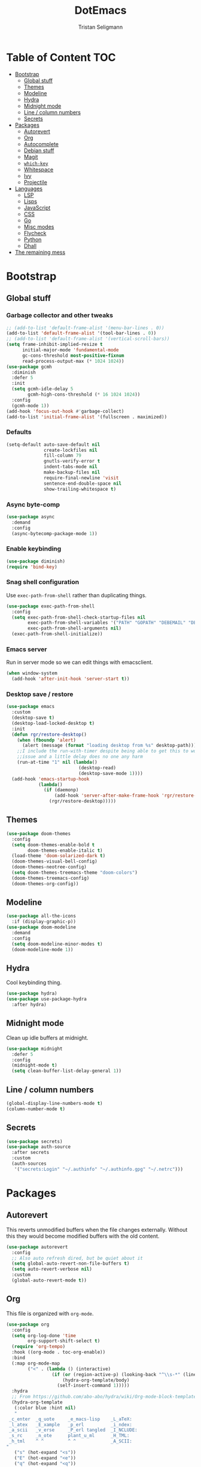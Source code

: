 #+TITLE: DotEmacs
#+AUTHOR: Tristan Seligmann
#+PROPERTY: header-args  :tangle yes

* Table of Content                                                      :TOC:
- [[#bootstrap][Bootstrap]]
  - [[#global-stuff][Global stuff]]
  - [[#themes][Themes]]
  - [[#modeline][Modeline]]
  - [[#hydra][Hydra]]
  - [[#midnight-mode][Midnight mode]]
  - [[#line--column-numbers][Line / column numbers]]
  - [[#secrets][Secrets]]
- [[#packages][Packages]]
  - [[#autorevert][Autorevert]]
  - [[#org][Org]]
  - [[#autocomplete][Autocomplete]]
  - [[#debian-stuff][Debian stuff]]
  - [[#magit][Magit]]
  - [[#which-key][=which-key=]]
  - [[#whitespace][Whitespace]]
  - [[#ivy][Ivy]]
  - [[#projectile][Projectile]]
- [[#languages][Languages]]
  - [[#lsp][LSP]]
  - [[#lisps][Lisps]]
  - [[#javascript][JavaScript]]
  - [[#css][CSS]]
  - [[#go][Go]]
  - [[#misc-modes][Misc modes]]
  - [[#flycheck][Flycheck]]
  - [[#python][Python]]
  - [[#dhall][Dhall]]
- [[#the-remaining-mess][The remaining mess]]

* Bootstrap

** Global stuff

*** Garbage collector and other tweaks

    #+BEGIN_SRC emacs-lisp
      ;; (add-to-list 'default-frame-alist '(menu-bar-lines . 0))
      (add-to-list 'default-frame-alist '(tool-bar-lines . 0))
      ;; (add-to-list 'default-frame-alist '(vertical-scroll-bars))
      (setq frame-inhibit-implied-resize t
            initial-major-mode 'fundamental-mode
            gc-cons-threshold most-positive-fixnum
            read-process-output-max (* 1024 1024))
      (use-package gcmh
        :diminish
        :defer 5
        :init
        (setq gcmh-idle-delay 5
              gcmh-high-cons-threshold (* 16 1024 1024))
        :config
        (gcmh-mode 1))
      (add-hook 'focus-out-hook #'garbage-collect)
      (add-to-list 'initial-frame-alist '(fullscreen . maximized))
    #+END_SRC

*** Defaults

    #+begin_src emacs-lisp
      (setq-default auto-save-default nil
                    create-lockfiles nil
                    fill-column 79
                    gnutls-verify-error t
                    indent-tabs-mode nil
                    make-backup-files nil
                    require-final-newline 'visit
                    sentence-end-double-space nil
                    show-trailing-whitespace t)
    #+end_src

*** Async byte-comp

    #+begin_src emacs-lisp
      (use-package async
        :demand
        :config
        (async-bytecomp-package-mode 1))
    #+end_src

*** Enable keybinding

    #+BEGIN_SRC emacs-lisp
      (use-package diminish)
      (require 'bind-key)
    #+END_SRC

*** Snag shell configuration

    Use =exec-path-from-shell= rather than duplicating things.

    #+BEGIN_SRC emacs-lisp
      (use-package exec-path-from-shell
        :config
        (setq exec-path-from-shell-check-startup-files nil
              exec-path-from-shell-variables '("PATH" "GOPATH" "DEBEMAIL" "DEBFULLNAME")
              exec-path-from-shell-arguments nil)
        (exec-path-from-shell-initialize))
    #+END_SRC

*** Emacs server

    Run in server mode so we can edit things with emacsclient.

    #+begin_src emacs-lisp
      (when window-system
        (add-hook 'after-init-hook 'server-start t))
    #+end_src

*** Desktop save / restore

    #+begin_src emacs-lisp
      (use-package emacs
        :custom
        (desktop-save t)
        (desktop-load-locked-desktop t)
        :init
        (defun rgr/restore-desktop()
          (when (fboundp 'alert)
            (alert (message (format "loading desktop from %s" desktop-path))))
          ;;I include the run-with-timer despite being able to get this to work without as it's a timing
          ;;issue and a little delay does no one any harm
          (run-at-time "1" nil (lambda()
                                 (desktop-read)
                                 (desktop-save-mode 1))))
        (add-hook 'emacs-startup-hook
                  (lambda()
                    (if (daemonp)
                        (add-hook 'server-after-make-frame-hook 'rgr/restore-desktop)
                      (rgr/restore-desktop)))))
    #+end_src

** Themes

   #+begin_src emacs-lisp
     (use-package doom-themes
       :config
       (setq doom-themes-enable-bold t
             doom-themes-enable-italic t)
       (load-theme 'doom-solarized-dark t)
       (doom-themes-visual-bell-config)
       (doom-themes-neotree-config)
       (setq doom-themes-treemacs-theme "doom-colors")
       (doom-themes-treemacs-config)
       (doom-themes-org-config))
   #+end_src

** Modeline

   #+begin_src emacs-lisp
     (use-package all-the-icons
       :if (display-graphic-p))
     (use-package doom-modeline
       :demand
       :config
       (setq doom-modeline-minor-modes t)
       (doom-modeline-mode 1))
   #+end_src

** Hydra

   Cool keybinding thing.

   #+begin_src emacs-lisp
     (use-package hydra)
     (use-package use-package-hydra
       :after hydra)
   #+end_src

** Midnight mode

   Clean up idle buffers at midnight.

   #+begin_src emacs-lisp
     (use-package midnight
       :defer 5
       :config
       (midnight-mode t)
       (setq clean-buffer-list-delay-general 1))
   #+end_src

** Line / column numbers

   #+begin_src emacs-lisp
     (global-display-line-numbers-mode t)
     (column-number-mode t)
   #+end_src

** Secrets

   #+begin_src emacs-lisp
     (use-package secrets)
     (use-package auth-source
       :after secrets
       :custom
       (auth-sources
        '("secrets:Login" "~/.authinfo" "~/.authinfo.gpg" "~/.netrc")))
   #+end_src

* Packages

** Autorevert

   This reverts unmodified buffers when the file changes externally. Without
   this they would become modified buffers with the old content.

   #+BEGIN_SRC emacs-lisp
     (use-package autorevert
       :config
       ;; Also auto refresh dired, but be quiet about it
       (setq global-auto-revert-non-file-buffers t)
       (setq auto-revert-verbose nil)
       :custom
       (global-auto-revert-mode t))
   #+END_SRC

** Org

   This file is organized with =org-mode=.

   #+BEGIN_SRC emacs-lisp
     (use-package org
       :config
       (setq org-log-done 'time
             org-support-shift-select t)
       (require 'org-tempo)
       :hook ((org-mode . toc-org-enable))
       :bind
       (:map org-mode-map
             ("<" . (lambda () (interactive)
                      (if (or (region-active-p) (looking-back "^\\s-*" (line-beginning-position)))
                          (hydra-org-template/body)
                        (self-insert-command 1)))))
       :hydra
       ;; From https://github.com/abo-abo/hydra/wiki/Org-mode-block-templates
       (hydra-org-template
        (:color blue :hint nil)
        "
      _c_enter  _q_uote     _e_macs-lisp    _L_aTeX:
      _l_atex   _E_xample   _p_erl          _i_ndex:
      _a_scii   _v_erse     _P_erl tangled  _I_NCLUDE:
      _s_rc     _n_ote      plant_u_ml      _H_TML:
      _h_tml    ^ ^         ^ ^             _A_SCII:
     "
        ("s" (hot-expand "<s"))
        ("E" (hot-expand "<e"))
        ("q" (hot-expand "<q"))
        ("v" (hot-expand "<v"))
        ("n" (hot-expand "<note"))
        ("c" (hot-expand "<c"))
        ("l" (hot-expand "<l"))
        ("h" (hot-expand "<h"))
        ("a" (hot-expand "<a"))
        ("L" (hot-expand "<L"))
        ("i" (hot-expand "<i"))
        ("e" (hot-expand "<s" "emacs-lisp"))
        ("p" (hot-expand "<s" "perl"))
        ("u" (hot-expand "<s" "plantuml :file CHANGE.png"))
        ("P" (hot-expand "<s" "perl" ":results output :exports both :shebang \"#!/usr/bin/env perl\"\n"))
        ("I" (hot-expand "<I"))
        ("H" (hot-expand "<H"))
        ("A" (hot-expand "<A"))
        ("<" self-insert-command "ins")
        ("o" nil "quit")))

     (defun hot-expand (str &optional mod header)
       "Expand org template.

     STR is a structure template string recognised by org like <s. MOD is a
     string with additional parameters to add the begin line of the
     structure element. HEADER string includes more parameters that are
     prepended to the element after the #+HEADER: tag."
       (let (text)
         (when (region-active-p)
           (setq text (buffer-substring (region-beginning) (region-end)))
           (delete-region (region-beginning) (region-end))
           (deactivate-mark))
         (when header (insert "#+HEADER: " header) (forward-line))
         (insert str)
         (org-tempo-complete-tag)
         (when mod (insert mod) (forward-line))
         (when text (insert text))))
   #+END_SRC

   Maintain a TOC at the first heading that has a =:TOC:= tag.

   #+BEGIN_SRC emacs-lisp
     (use-package toc-org :after org)
   #+END_SRC

** Autocomplete

   I use company for this.

   #+begin_src emacs-lisp
     (use-package company
       :diminish company-mode
       :defer 5
       :config
       (global-company-mode 1)
       (setq company-minimum-prefix-length 1
             company-idle-delay 0.1))
   #+end_src

** Debian stuff

   #+begin_src emacs-lisp
     (use-package debian-el)
     (use-package dpkg-dev-el
       :mode
       ("/debian/*NEWS" . debian-changelog-mode)
       ("NEWS.Debian" . debian-changelog-mode)
       ("/debian/\\([[:lower:][:digit:]][[:lower:][:digit:].+-]+\\.\\)?changelog\\'" . debian-changelog-mode)
       ("changelog.Debian" . debian-changelog-mode)
       ("changelog.dch" . debian-changelog-mode)
       ("/debian/control\\'" . debian-control-mode)
       ("debian/.*copyright\\'" . debian-copyright-mode)
       ("\\`/usr/share/doc/.*/copyright" . debian-copyright-mode)
       ("debian/.*README.*Debian$" . readme-debian-mode)
       ("^/usr/share/doc/.*/README.*Debian.*$" . readme-debian-mode))
     (straight-use-package '(debian-devel :local-repo "~/src/github.com/mithrandi/debian-devel-el"
                                          :files ("debian-devel/*.el")))
     (use-package debian-devel
       :straight nil
       :bind ("C-c d" . dd-dispatch))
   #+end_src

** Magit

   The most awesome git frontend.

   #+begin_src emacs-lisp
     (use-package magit
       :bind ("C-x g" . magit-status)
       :custom
       (magit-branch-prefer-remote-upstream (quote ("master")))
       (magit-diff-arguments (quote ("--no-ext-diff" "--stat" "-M20%" "-C20%")))
       (magit-diff-section-arguments (quote ("--no-ext-diff" "-M20%" "-C20%")))
       (magit-fetch-arguments (quote ("--prune")))
       (magit-wip-after-apply-mode t)
       (magit-wip-after-save-mode t)
       (magit-wip-before-change-mode t))
     (use-package forge
       :after magit)
     (use-package magit-delta
       :hook (magit-mode . magit-delta-mode))
     (use-package smerge-mode
       :config
       (defhydra smerge-hydra
         (:color pink :hint nil :post (smerge-auto-leave))
         "
     ^Move^       ^Keep^               ^Diff^                 ^Other^
     ^^-----------^^-------------------^^---------------------^^-------
     _n_ext       _b_ase               _<_: upper/base        _C_ombine
     _p_rev       _u_pper              _=_: upper/lower       _r_esolve
     ^^           _l_ower              _>_: base/lower        _k_ill current
     ^^           _a_ll                _R_efine
     ^^           _RET_: current       _E_diff
     "
         ("n" smerge-next)
         ("p" smerge-prev)
         ("b" smerge-keep-base)
         ("u" smerge-keep-upper)
         ("l" smerge-keep-lower)
         ("a" smerge-keep-all)
         ("RET" smerge-keep-current)
         ("\C-m" smerge-keep-current)
         ("<" smerge-diff-base-upper)
         ("=" smerge-diff-upper-lower)
         (">" smerge-diff-base-lower)
         ("R" smerge-refine)
         ("E" smerge-ediff)
         ("C" smerge-combine-with-next)
         ("r" smerge-resolve)
         ("k" smerge-kill-current)
         ("ZZ" (lambda ()
                 (interactive)
                 (save-buffer)
                 (bury-buffer))
          "Save and bury buffer" :color blue)
         ("q" nil "cancel" :color blue))
       :hook (magit-diff-visit-file . (lambda ()
                                        (when smerge-mode
                                          (smerge-hydra/body)))))
   #+end_src

** =which-key=

   A minor mode that shows possible binds midway through a sequence.

   #+begin_src emacs-lisp
     (use-package which-key
       :diminish
       :defer 5
       :config
       (which-key-mode 1))
   #+end_src

** Whitespace

   Highlight and clean up excess whitespace.

   #+begin_src emacs-lisp
     (use-package whitespace
       :defer 5
       :diminish
       (whitespace-mode
        global-whitespace-mode)
       :config
       (setq whitespace-line-column 80
             whitespace-style '(face lines-tail))
       (global-whitespace-mode)
       :hook
       (python-mode . (lambda ()
                        (setq-local whitespace-line-column 88))))
     (use-package whitespace-cleanup-mode
       :defer 5
       :diminish
       (whitespace-cleanup-mode
        global-whitespace-cleanup-mode)
       :init
       (setq whitespace-cleanup-mode-only-if-initially-clean nil)
       :config
       (global-whitespace-cleanup-mode))
   #+end_src

** Ivy

   Completion stuff.

   #+begin_src emacs-lisp
     (use-package ivy
       :diminish ivy-mode
       :defer 5
       :config
       (setq ivy-use-virtual-buffers t
             ivy-count-format "(%d/%d) ")
       (ivy-mode 1))
     (use-package ivy-hydra
       :after hydra)
     (use-package counsel
       :diminish counsel-mode
       :after ivy
       :custom
       (counsel-outline-face-style 'org)
       (counsel-outline-path-separator " / ")
       :config
       (counsel-mode 1))
     (use-package counsel-projectile
       :after ivy
       :config
       (counsel-projectile-mode 1))
   #+end_src

** Projectile

   "Project" management.

   #+begin_src emacs-lisp
     (use-package projectile
       :bind-keymap
       ("s-p" . projectile-command-map)
       ("C-c p" . projectile-command-map))
   #+end_src

* Languages

** LSP

   LSP is a standardized protocol for editors to connect to IDE-like backends.

    #+begin_src emacs-lisp
      (use-package yasnippet
        :config
        (yas-global-mode 1))
      (use-package lsp-mode
        :init (setq lsp-keymap-prefix "C-l")
        :hook
        ((lsp-mode . lsp-enable-which-key-integration)
         (before-save . (lambda ()
                          (when (bound-and-true-p lsp-mode)
                            (lsp-organize-imports)
                            (lsp-format-buffer)))))
        :config (define-key lsp-mode-map (kbd "C-l") lsp-command-map)
        :commands (lsp lsp-deferred)
        :custom
        (lsp-file-watch-ignored
         (quote
          ("[/\\\\]\\.git$" "[/\\\\]\\.hg$" "[/\\\\]\\.bzr$" "[/\\\\]_darcs$" "[/\\\\]\\.svn$" "[/\\\\]_FOSSIL_$" "[/\\\\]\\.idea$" "[/\\\\]\\.ensime_cache$" "[/\\\\]\\.eunit$" "[/\\\\]node_modules$" "[/\\\\]\\.fslckout$" "[/\\\\]\\.tox$" "[/\\\\]\\.stack-work$" "[/\\\\]\\.bloop$" "[/\\\\]\\.metals$" "[/\\\\]target$" "[/\\\\]\\.deps$" "[/\\\\]build-aux$" "[/\\\\]autom4te.cache$" "[/\\\\]\\.reference$" "[/\\\\]dist$" "[/\\\\]dist-newstyle$")))
        (lsp-prefer-flymake nil))
      (use-package lsp-ui
        :after (flycheck lsp-mode)
        :diminish
        :config
        (setq lsp-ui-doc-use-webkit t)
        :commands lsp-ui-mode
        :custom
        (lsp-ui-doc-header nil)
        (lsp-ui-doc-include-signature nil)
        (lsp-ui-doc-position (quote at-point))
        (lsp-ui-doc-use-childframe t)
        (lsp-ui-doc-use-webkit nil)
        (lsp-ui-flycheck-enable t)
        (lsp-ui-sideline-ignore-duplicate t)
        (lsp-ui-sideline-show-hover t))
      (use-package haskell-mode
        :mode "\\.l?hs\\'"
        :custom
        (haskell-font-lock-symbols t)
        (haskell-indentation-show-indentations-after-eol nil))
      (use-package lsp-haskell
        :hook
        ((haskell-mode . lsp-deferred)
         (haskell-literate-mode . lsp-deferred))
        :config
        (setq lsp-haskell-process-path-hie "haskell-language-server-wrapper")
        (setq lsp-haskell-process-args-hie '())
        (with-eval-after-load 'lsp-mode
          (lsp-register-custom-settings '(("haskell.maxCompletions" 200)))))
      (use-package lsp-treemacs
        :commands lsp-treemacs-errors-list)
      (use-package company-lsp
        :after company
        :config (push 'company-lsp company-backends)
        :defer t
        :custom (company-lsp-cache-candidates 'auto))
    #+end_src

** Lisps

   #+begin_src emacs-lisp
     (use-package lispy
       :hook
       ((emacs-lisp-mode . lispy-mode)
        (clojure-mode . lispy-mode)))
     (use-package rainbow-delimiters
       :hook ((emacs-lisp-mode . rainbow-delimiters-mode)
              (clojure-mode . rainbow-delimiters-mode)))
   #+end_src

*** TODO Clojure

    Need to add LSP stuff.

    #+begin_src emacs-lisp
      (use-package clojure-mode
        :mode "\\.clj\\'")
    #+end_src

** JavaScript

   #+begin_src emacs-lisp
     ;; (use-package js2-mode
     ;;   :mode "\\.js\\'")
     (use-package web-mode
       :mode "\\.jsx?\\'"
       :config
       (setq web-mode-content-types-alist
             '(("jsx" . "\\.jsx?\\'")))
       :custom
       (web-mode-code-indent-offset 2)
       (web-mode-markup-indent-offset 2))
   #+end_src

** CSS

   #+begin_src emacs-lisp
     (use-package sass-mode
       :mode "\\.sass\\'")
     (use-package scss-mode
       :mode "\\.scss\\'")
   #+end_src

** Go

   #+begin_src emacs-lisp
     (use-package go-mode
       :mode "\\.go\\'")
   #+end_src

** Misc modes

   A bunch of simple major modes.

   #+begin_src emacs-lisp
     (use-package csv-mode
       :mode "\\.csv\\'")
     (use-package dockerfile-mode
       :mode "Dockerfile\\'")
     (use-package fish-mode
       :mode "\\.fish\\'")
     (use-package markdown-mode
       :mode "\\.md\\'")
     (use-package toml-mode
       :mode "\\.toml\\'")
     (use-package yaml-mode
       :mode "\\.ya?ml\\'")
   #+end_src

** Flycheck

   #+begin_src emacs-lisp
     (use-package flycheck
       :hook
       ((python-mode . (lambda ()
                         (flycheck-select-checker 'python-flake8)
                         (flycheck-mode 1)))
        (emacs-lisp-mode . flycheck-mode)
        (haskell-mode . flycheck-mode)
        (web-mode . (lambda ()
                      (when (equal web-mode-content-type "jsx")
                        (flycheck-select-checker 'javascript-eslint)
                        (flycheck-mode 1))))
        (clojure-mode . flycheck-mode)
        (go-mode . flycheck-mode)
        (yaml-mode . flycheck-mode))
       :config
       (flycheck-add-mode 'javascript-eslint 'web-mode)
       :custom
       (flycheck-disabled-checkers
        '(python-pylint javascript-jshint haskell-ghc haskell-stack-ghc))
       (flycheck-eslintrc ".eslintrc.yaml")
       (flycheck-highlighting-mode (quote columns))
       (flycheck-hlintrc ".hlint.yaml"))
   #+end_src

** Python

   #+begin_src emacs-lisp
     (use-package python
       :mode ("\\.py\\'" . python-mode)
       :interpreter ("python" . python-mode))
     (use-package blacken
       :delight
       :hook (python-mode . blacken-mode)
       :custom (blacken-only-if-project-is-blackened t))
     (use-package pyvenv
       :hook (python-mode . (lambda ()
                              (let ((venv (f-expand
                                           (projectile-project-name)
                                           "~/deployment/virtualenvs/")))
                                (when (f-dir? venv)
                                  (setq-local pyvenv-activate venv)))
                              (pyvenv-mode t)))
       :config
       (pyvenv-tracking-mode t)
       (setq python-environment-directory "~/deployment/virtualenvs")
       :custom
       (pyvenv-mode-line-indicator
        '(pyvenv-virtual-env-name ("[venv:" pyvenv-virtual-env-name "]"))))
     (use-package py-isort)
     (use-package python-docstring
       :hook (python-mode . python-docstring-mode))
     (use-package lsp-pyright
       :hook (python-mode . (lambda ()
                              (require 'lsp-pyright)
                              (lsp-deferred))))
   #+end_src

** Dhall

   #+begin_src emacs-lisp
     (use-package dhall-mode
       :config
       (setq
        ;; header-line is obsoleted by lsp-mode
        dhall-use-header-line nil)
       :hook (dhall-mode . lsp-deferred))
   #+end_src

* The remaining mess

  #+begin_src emacs-lisp
    (use-package dash)
    (use-package nix-mode)
    (use-package ormolu)
    (use-package terraform-mode
      :config
      (add-hook 'terraform-mode-hook #'terraform-format-on-save-mode))

    (put 'test-case-name 'safe-local-variable 'symbolp)
  #+end_src

*** [[file:custom.el][custom.el]]

    Put customization in another file.

    #+BEGIN_SRC emacs-lisp
      (setq-default custom-file (expand-file-name "custom.el" user-emacs-directory))
      (when (file-exists-p custom-file)
        (load custom-file))
    #+END_SRC
